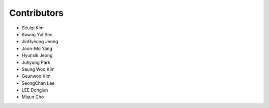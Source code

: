 .. _contributors:

########################################################
Contributors
########################################################

- Seulgi Kim
- Kwang Yul Seo
- JinGyeong Jeong
- Joon-Mo Yang
- Hyunsik Jeong
- Juhyung Park
- Seung Woo Kim
- Geunwoo Kim
- SeongChan Lee
- LEE Dongjun
- Misun Cho